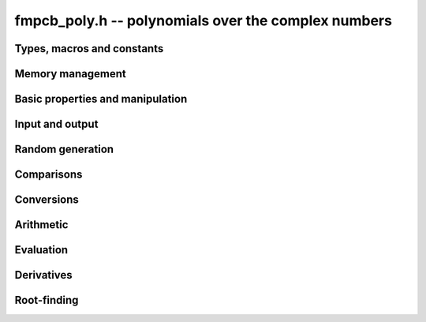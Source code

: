 **fmpcb_poly.h** -- polynomials over the complex numbers
===============================================================================

Types, macros and constants
-------------------------------------------------------------------------------

.. type:: fmpcb_poly_struct

.. type:: fmpcb_poly_t

    Contains a pointer to an array of coefficients (coeffs), the used
    length (length), and the allocated size of the array (alloc).

    An *fmpcb_poly_t* is defined as an array of length one of type
    *fmpcb_poly_struct*, permitting an *fmpcb_poly_t* to
    be passed by reference.

Memory management
-------------------------------------------------------------------------------

.. function:: void fmpcb_poly_init(fmpcb_poly_t poly)

    Initializes the polynomial for use, setting it to the zero polynomial.

.. function:: void fmpcb_poly_clear(fmpcb_poly_t poly)

    Clears the polynomial, deallocating all coefficients and the
    coefficient array.

.. function:: void fmpcb_poly_fit_length(fmpcb_poly_t poly, long len)

    Makes sures that the coefficient array of the polynomial contains at
    least *len* initialized coefficients.

.. function:: void _fmpcb_poly_set_length(fmpcb_poly_t poly, long len)

    Directly changes the length of the polynomial, without allocating or
    deallocating coefficients. The value shold not exceed the allocation length.

.. function:: void _fmpcb_poly_normalise(fmpcb_poly_t poly)

    Strips any trailing coefficients which are identical to zero.

.. function:: void fmpcb_poly_swap(fmpcb_poly_t poly1, fmpcb_poly_t poly2)

    Swaps *poly1* and *poly2* efficiently.


Basic properties and manipulation
-------------------------------------------------------------------------------

.. function:: long fmpcb_poly_length(const fmpcb_poly_t poly)

    Returns the length of the polynomial.

.. function:: void fmpcb_poly_zero(fmpcb_poly_t poly)

    Sets *poly* to the zero polynomial.

.. function:: void fmpcb_poly_one(fmpcb_poly_t poly)

    Sets *poly* to the constant polynomial 1.

.. function:: void fmpcb_poly_set(fmpcb_poly_t dest, const fmpcb_poly_t src)

    Sets *dest* to a copy of *src*.

Input and output
-------------------------------------------------------------------------------

.. function:: void fmpcb_poly_printd(const fmpcb_poly_t poly, long digits)

    Prints the polynomial as an array of coefficients, printing each
    coefficient using *fmprb_printd*.

Random generation
-------------------------------------------------------------------------------

.. function:: void fmpcb_poly_randtest(fmpcb_poly_t poly, flint_rand_t state, long len, long prec, long mag_bits)

    Creates a random polynomial with length at most *len*.

Comparisons
-------------------------------------------------------------------------------

.. function:: int fmpcb_poly_equal(const fmpcb_poly_t A, const fmpcb_poly_t B)

    Returns nonzero iff *A* and *B* are identical as interval polynomials.

.. function:: int fmpcb_poly_contains_fmpq_poly(const fmpcb_poly_t poly1, const fmpq_poly_t poly2)

.. function:: int fmpcb_poly_contains(const fmpcb_poly_t poly1, const fmpcb_poly_t poly2)

    Returns nonzero iff *poly2* is contained in *poly1*.

.. function:: int _fmpcb_poly_overlaps(const fmpcb_struct * poly1, long len1, const fmpcb_struct * poly2, long len2)

.. function:: int fmpcb_poly_overlaps(const fmpcb_poly_t poly1, const fmpcb_poly_t poly2)

    Returns nonzero iff *poly1* overlaps with *poly2*. The underscore
    function requires that *len1* ist at least as large as *len2*.


Conversions
-------------------------------------------------------------------------------

.. function:: void fmpcb_poly_set_fmprb_poly(fmpcb_poly_t poly, const fmprb_poly_t re)

.. function:: void fmpcb_poly_set2_fmprb_poly(fmpcb_poly_t poly, const fmprb_poly_t re, const fmprb_poly_t im)

.. function:: void fmpcb_poly_set_fmpq_poly(fmpcb_poly_t poly, const fmpq_poly_t re, long prec)

.. function:: void fmpcb_poly_set2_fmpq_poly(fmpcb_poly_t poly, const fmpq_poly_t re, const fmpq_poly_t im, long prec)

    Sets *poly* to the given real polynomial *re* plus the polynomial *im*
    multiplied by the imaginary unit.


Arithmetic
-------------------------------------------------------------------------------

.. function:: void _fmpcb_poly_add(fmpcb_struct * res, const fmpcb_struct * poly1, long len1, const fmpcb_struct * poly2, long len2, long prec)

.. function:: void fmpcb_poly_add(fmpcb_poly_t res, const fmpcb_poly_t poly1, const fmpcb_poly_t poly2, long prec)

.. function:: void _fmpcb_poly_mullow_classical(fmpcb_struct * res, const fmpcb_struct * poly1, long len1, const fmpcb_struct * poly2, long len2, long n, long prec)

.. function:: void fmpcb_poly_mullow_classical(fmpcb_poly_t res, const fmpcb_poly_t poly1, const fmpcb_poly_t poly2, long n, long prec)

.. function:: void _fmpcb_poly_mullow_transpose(fmpcb_struct * res, const fmpcb_struct * poly1, long len1, const fmpcb_struct * poly2, long len2, long n, long prec)

.. function:: void fmpcb_poly_mullow_transpose(fmpcb_poly_t res, const fmpcb_poly_t poly1, const fmpcb_poly_t poly2, long n, long prec)

.. function:: void _fmpcb_poly_mullow(fmpcb_struct * res, const fmpcb_struct * poly1, long len1, const fmpcb_struct * poly2, long len2, long n, long prec)

.. function:: void fmpcb_poly_mullow(fmpcb_poly_t res, const fmpcb_poly_t poly1, const fmpcb_poly_t poly2, long n, long prec)

.. function:: void _fmpcb_poly_mul(fmpcb_struct * C, const fmpcb_struct * A, long lenA, const fmpcb_struct * B, long lenB, long prec)

.. function:: void fmpcb_poly_mul(fmpcb_poly_t res, const fmpcb_poly_t poly1, const fmpcb_poly_t poly2, long prec)

.. function:: void _fmpcb_poly_inv_series(fmpcb_struct * Qinv, const fmpcb_struct * Q, long len, long prec)

.. function:: void fmpcb_poly_inv_series(fmpcb_poly_t Qinv, const fmpcb_poly_t Q, long n, long prec)


Evaluation
-------------------------------------------------------------------------------

.. function:: void _fmpcb_poly_evaluate(fmpcb_t res, const fmpcb_struct * f, long len, const fmpcb_t a, long prec)

.. function:: void fmpcb_poly_evaluate(fmpcb_t res, const fmpcb_poly_t f, const fmpcb_t a, long prec)

    Evaluates the polynomial using Horner's rule.


Derivatives
-------------------------------------------------------------------------------

.. function:: void _fmpcb_poly_derivative(fmpcb_struct * res, const fmpcb_struct * poly, long len, long prec)

.. function:: void fmpcb_poly_derivative(fmpcb_poly_t res, const fmpcb_poly_t poly, long prec)

    Sets *res* to the derivative of *poly*.


Root-finding
-------------------------------------------------------------------------------

.. function:: void _fmpcb_poly_root_inclusion(fmpcb_t r, const fmpcb_t m, const fmpcb_struct * poly, const fmpcb_struct * polyder, long len, long prec)

    Given any complex number `m`, and a nonconstant polynomial `f` and its
    derivative `f'`, sets *r* to an interval centered on `m` that is
    guaranteed to contain at least one root of `f`.
    Such an interval is obtained by taking a ball of radius `|f(m)/f'(m)| n`
    where `n` is the degree of `f`.

.. function:: long _fmpcb_poly_validate_roots(fmpcb_struct * roots, const fmpcb_struct * poly, long len, long prec)

    Given a list of approximate roots of the input polynomial, this
    function sets a rigorous bounding interval for each root, and determines
    which roots are isolated from all the other roots.
    It then rearranges the list of roots so that the isolated roots
    are at the front of the list, and returns the count of isolated roots.

    If the return value equals the degree of the polynomial, then all
    roots have been found. If the return value is smaller, all the
    remaining output intervals are guaranteed to contain roots, but
    it is possible that not all of the polynomial's roots are contained
    among them.

.. function:: void _fmpcb_poly_refine_roots_durand_kerner(fmpcb_struct * roots, const fmpcb_struct * poly, long len, long prec)

    Refines the given roots simultaneously using a single iteration
    of the Durand-Kerner method. The radius of each root is set to an
    approximation of the correction, giving a rough estimate of its error (not
    a rigorous bound).

.. function:: long _fmpcb_poly_find_roots(fmpcb_struct * roots, const fmpcb_struct * poly, const fmpcb_struct * initial, long len, long maxiter, long prec)

.. function:: long fmpcb_poly_find_roots(fmpcb_struct * roots, const fmpcb_poly_t poly, const fmpcb_struct * initial, long maxiter, long prec)

    Attempts to compute all the roots of the given nonzero polynomial *poly*
    using a working precision of *prec* bits. If *n* denotes the degree of *poly*,
    the function writes *n* approximate roots with rigorous error bounds to
    the preallocated array *roots*, and returns the number of
    roots that are isolated.

    If the return value equals the degree of the polynomial, then all
    roots have been found. If the return value is smaller, all the output
    intervals are guaranteed to contain roots, but it is possible that
    not all of the polynomial's roots are contained among them.

    The roots are computed numerically by performing several steps with
    the Durand-Kerner method and terminating if the estimated accuracy of
    the roots approaches the working precision or if the number
    of steps exceeds *maxiter*, which can be set to zero in order to use
    a default value. Finally, the approximate roots are validated rigorously.

    Initial values for the iteration can be provided as the array *initial*.
    If *initial* is set to *NULL*, default values `(0.4+0.9i)^k` are used.

    The polynomial is assumed to be squarefree. If there are repeated
    roots, the iteration is likely to find them (with low numerical accuracy),
    but the error bounds will not converge as the precision increases.

